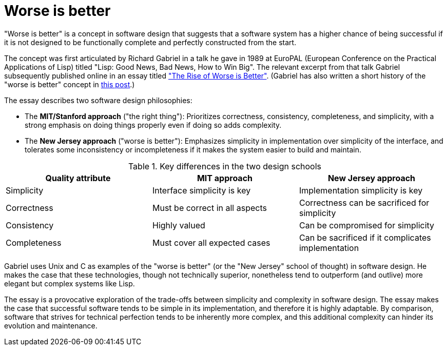= Worse is better

"Worse is better" is a concept in software design that suggests that a software system has a higher chance of being successful if it is not designed to be functionally complete and perfectly constructed from the start.

The concept was first articulated by Richard Gabriel in a talk he gave in 1989 at EuroPAL (European Conference on the Practical Applications of Lisp) titled "Lisp: Good News, Bad News, How to Win Big". The relevant excerpt from that talk Gabriel subsequently published online in an essay titled https://dreamsongs.com/RiseOfWorseIsBetter.html["The Rise of Worse is Better"]. (Gabriel has also written a short history of the "worse is better" concept in https://dreamsongs.com/WorseIsBetter.html[this post].)

The essay describes two software design philosophies:

* The *MIT/Stanford approach* ("the right thing"): Prioritizes correctness, consistency, completeness, and simplicity, with a strong emphasis on doing things properly even if doing so adds complexity.

* The *New Jersey approach* ("worse is better"): Emphasizes simplicity in implementation over simplicity of the interface, and tolerates some inconsistency or incompleteness if it makes the system easier to build and maintain.

.Key differences in the two design schools
|===
|Quality attribute |MIT approach |New Jersey approach

|Simplicity
|Interface simplicity is key
|Implementation simplicity is key

|Correctness
|Must be correct in all aspects
|Correctness can be sacrificed for simplicity

|Consistency
|Highly valued
|Can be compromised for simplicity

|Completeness
|Must cover all expected cases
|Can be sacrificed if it complicates implementation
|===

Gabriel uses Unix and C as examples of the "worse is better" (or the "New Jersey" school of thought) in software design. He makes the case that these technologies, though not technically superior, nonetheless tend to outperform (and outlive) more elegant but complex systems like Lisp.

The essay is a provocative exploration of the trade-offs between simplicity and complexity in software design. The essay makes the case that successful software tends to be simple in its implementation, and therefore it is highly adaptable. By comparison, software that strives for technical perfection tends to be inherently more complex, and this additional complexity can hinder its evolution and maintenance.

// TODO: See also *[complexity]*.
